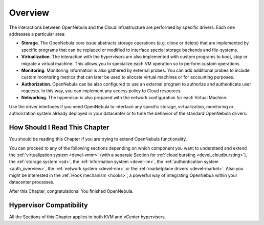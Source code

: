 .. _intro_integration:

================================================================================
Overview
================================================================================

The interactions between OpenNebula and the Cloud infrastructure are performed by specific drivers. Each one addresses a particular area:

-  **Storage**. The OpenNebula core issue abstracts storage operations (e.g. clone or delete) that are implemented by specific programs that can be replaced or modified to interface special storage backends and file-systems.
-  **Virtualization**. The interaction with the hypervisors are also implemented with custom programs to boot, stop or migrate a virtual machine. This allows you to specialize each VM operation so to perform custom operations.
-  **Monitoring**. Monitoring information is also gathered by external probes. You can add additional probes to include custom monitoring metrics that can later be used to allocate virtual machines or for accounting purposes.
-  **Authorization**. OpenNebula can be also configured to use an external program to authorize and authenticate user requests. In this way, you can implement any access policy to Cloud resources.
-  **Networking**. The hypervisor is also prepared with the network configuration for each Virtual Machine.

Use the driver interfaces if you need OpenNebula to interface any specific storage, virtualization, monitoring or authorization system already deployed in your datacenter or to tune the behavior of the standard OpenNebula drivers.

How Should I Read This Chapter
================================================================================

You should be reading this Chapter if you are trying to extend OpenNebula functionality.

You can proceed to any of the following sections depending on which component you want to understand and extend the :ref:`virtualization system <devel-vmm>` (with a separate Section for :ref:`cloud bursting <devel_cloudbursting>`), the :ref:`storage system <sd>`, the :ref:`information system <devel-im>`, the :ref:`authentication system <auth_overview>`, the :ref:`network system <devel-nm>` or the :ref:`marketplace drivers <devel-market>`. Also you might be interested in the :ref:`Hook mechanism <hooks>`, a powerful way of integrating OpenNebua within your datacenter processes.

After this Chapter, congratulations! You finished OpenNebula.

Hypervisor Compatibility
================================================================================

All the Sections of this Chapter applies to both KVM and vCenter hypervisors.
